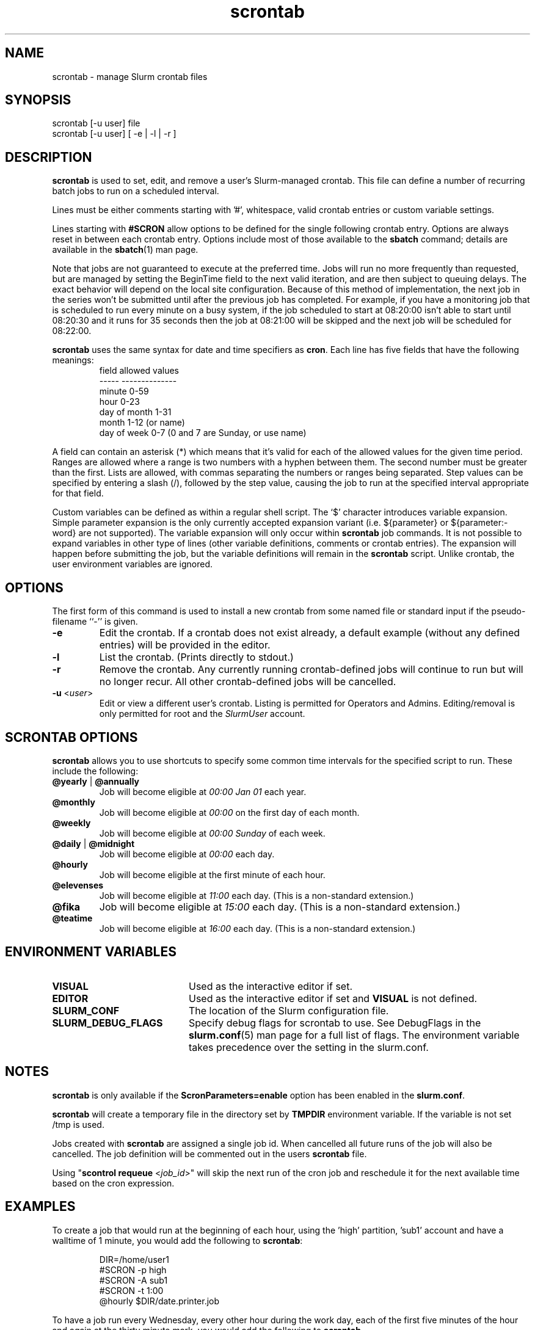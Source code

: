 .TH scrontab "1" "Slurm Commands" "Slurm 26.05" "Slurm Commands"

.SH "NAME"
scrontab \- manage Slurm crontab files

.SH "SYNOPSIS"
scrontab [\-u user] file
.br
scrontab [\-u user] [ \-e | \-l | \-r ]

.SH "DESCRIPTION"
.LP
\fBscrontab\fR is used to set, edit, and remove a user's Slurm\-managed crontab.
This file can define a number of recurring batch jobs to run on a scheduled
interval.
.LP
Lines must be either comments starting with '#', whitespace, valid crontab
entries or custom variable settings.
.LP
Lines starting with \fB#SCRON\fR allow options to be defined for the single
following crontab entry. Options are always reset in between each crontab
entry. Options include most of those available to the \fBsbatch\fR command;
details are available in the \fBsbatch\fR(1) man page.
.LP
Note that jobs are not guaranteed to execute at the preferred time. Jobs will
run no more frequently than requested, but are managed by setting the
BeginTime field to the next valid iteration, and are then subject to queuing
delays. The exact behavior will depend on the local site configuration.
Because of this method of implementation, the next job in the series won't be
submitted until after the previous job has completed. For example, if you
have a monitoring job that is scheduled to run every minute on a busy
system, if the job scheduled to start at 08:20:00 isn't able to start until
08:20:30 and it runs for 35 seconds then the job at 08:21:00 will be skipped
and the next job will be scheduled for 08:22:00.
.LP
\fBscrontab\fR uses the same syntax for date and time specifiers as \fBcron\fR.
Each line has five fields that have the following meanings:
.RS
field           allowed values
.br
-\-\-\-\-           \-\-\-\-\-\-\-\-\-\-\-\-\-\-
.br
minute          0\-59
.br
hour            0\-23
.br
day of month    1\-31
.br
month           1\-12 (or name)
.br
day of week     0\-7 (0 and 7 are Sunday, or use name)
.RE

.LP
A field can contain an asterisk (*) which means that it's valid for each of
the allowed values for the given time period. Ranges are allowed where a range
is two numbers with a hyphen between them. The second number must be greater
than the first. Lists are allowed, with commas separating the numbers or
ranges being separated. Step values can be specified by entering a slash
(/), followed by the step value, causing the job to run at the specified
interval appropriate for that field.

.LP
Custom variables can be defined as within a regular shell script. The `$'
character introduces variable expansion. Simple parameter expansion is the only
currently accepted expansion variant (i.e. ${parameter} or ${parameter:\-word}
are not supported). The variable expansion will only occur within \fBscrontab\fR
job commands. It is not possible to expand variables in other type of lines
(other variable definitions, comments or crontab entries). The expansion will
happen before submitting the job, but the variable definitions will remain in
the \fBscrontab\fR script. Unlike crontab, the user environment variables are
ignored.

.SH "OPTIONS"
The first form of this command is used to install a new crontab from some named
file or standard input if the pseudo\-filename ``\-'' is given.

.TP
\fB\-e\fR
Edit the crontab. If a crontab does not exist already, a default example
(without any defined entries) will be provided in the editor.
.IP

.TP
\fB\-l\fR
List the crontab. (Prints directly to stdout.)
.IP

.TP
\fB\-r\fR
Remove the crontab. Any currently running crontab\-defined jobs will continue
to run but will no longer recur. All other crontab\-defined jobs will be
cancelled.
.IP

.TP
\fB\-u\fR <\fIuser\fR>
Edit or view a different user's crontab. Listing is permitted for Operators and
Admins. Editing/removal is only permitted for root and the \fISlurmUser\fR
account.
.IP

.SH "SCRONTAB OPTIONS"
\fBscrontab\fR allows you to use shortcuts to specify some common time
intervals for the specified script to run. These include the following:

.TP
\fB@yearly\fR | \fB@annually\fR
Job will become eligible at \fI00:00 Jan 01\fR each year.
.IP

.TP
\fB@monthly\fR
Job will become eligible at \fI00:00\fR on the first day of each month.
.IP

.TP
\fB@weekly\fR
Job will become eligible at \fI00:00 Sunday\fR of each week.
.IP

.TP
\fB@daily\fR | \fB@midnight\fR
Job will become eligible at \fI00:00\fR each day.
.IP

.TP
\fB@hourly\fR
Job will become eligible at the first minute of each hour.
.IP

.TP
\fB@elevenses\fR
Job will become eligible at \fI11:00\fR each day.
(This is a non-standard extension.)
.IP

.TP
\fB@fika\fR
Job will become eligible at \fI15:00\fR each day.
(This is a non-standard extension.)
.IP

.TP
\fB@teatime\fR
Job will become eligible at \fI16:00\fR each day.
(This is a non-standard extension.)
.IP

.SH "ENVIRONMENT VARIABLES"

.TP 20
\fBVISUAL\fR
Used as the interactive editor if set.
.IP

.TP
\fBEDITOR\fR
Used as the interactive editor if set and \fBVISUAL\fR is not defined.
.IP

.TP
\fBSLURM_CONF\fR
The location of the Slurm configuration file.
.IP

.TP
\fBSLURM_DEBUG_FLAGS\fR
Specify debug flags for scrontab to use. See DebugFlags in the
\fBslurm.conf\fR(5) man page for a full list of flags. The environment
variable takes precedence over the setting in the slurm.conf.
.IP

.SH "NOTES"
.LP
\fBscrontab\fR is only available if the \fBScronParameters=enable\fR option has
been enabled in the \fBslurm.conf\fR.
.LP
\fBscrontab\fR will create a temporary file in the directory set by \fBTMPDIR\fR
environment variable. If the variable is not set /tmp is used.
.LP
Jobs created with \fBscrontab\fR are assigned a single job id. When cancelled
all future runs of the job will also be cancelled. The job definition will be
commented out in the users \fBscrontab\fR file.
.LP
Using "\fBscontrol requeue\fR <\fIjob_id\fR>" will skip the next run of the
cron job and reschedule it for the next available time based on the cron
expression.

.SH "EXAMPLES"
To create a job that would run at the beginning of each hour, using the 'high'
partition, 'sub1' account and have a walltime of 1 minute, you would add the
following to \fBscrontab\fR:

.RS
.nf
DIR=/home/user1
#SCRON \-p high
#SCRON \-A sub1
#SCRON \-t 1:00
@hourly $DIR/date.printer.job
.fi
.RE

.LP
To have a job run every Wednesday, every other hour during the work day, each
of the first five minutes of the hour and again at the thirty minute mark,
you would add the following to \fBscrontab\fR.

.RS
.nf
1\-5,30 8\-17/2 * * wed $DIR/example.job
.fi
.RE

.SH "LIMITATIONS"
The Slurm controller's timezone is what will be used to evaluate each crontab's
repetition intervals. User\-specific timezones are not supported.

.SH "COPYING"
Copyright (C) 2020\-2022 SchedMD LLC.
.LP
This file is part of Slurm, a resource management program.
For details, see <https://slurm.schedmd.com/>.
.LP
Slurm is free software; you can redistribute it and/or modify it under
the terms of the GNU General Public License as published by the Free
Software Foundation; either version 2 of the License, or (at your option)
any later version.
.LP
Slurm is distributed in the hope that it will be useful, but WITHOUT ANY
WARRANTY; without even the implied warranty of MERCHANTABILITY or FITNESS
FOR A PARTICULAR PURPOSE. See the GNU General Public License for more
details.

.SH "SEE ALSO"
.LP
\fBsbatch\fR(1), \fBsqueue\fR(1), \fBslurm.conf\fR(5)
